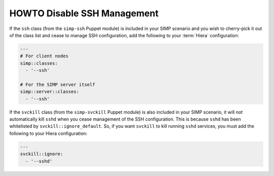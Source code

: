 HOWTO Disable SSH Management
============================

If the ``ssh`` class (from the ``simp-ssh`` Puppet module) is included in your
SIMP scenario and you wish to cherry-pick it out of the class list and cease to
manage SSH configuration, add the following to your :term:`Hiera` configuration:

.. code-block::  yaml

   ---
   # For client nodes
   simp::classes:
     - '--ssh'

   # For the SIMP server itself
   simp::server::classes:
     - '--ssh'

If the ``svckill`` class (from the ``simp-svckill`` Puppet module) is also
included in your SIMP scenario, it will *not* automatically kill ``sshd`` when
you cease management of the SSH configuration. This is because ``sshd`` has
been whitelisted by ``svckill::ignore_default``.  So, if you want ``svckill``
to kill running ``sshd`` services, you must add the following to your Hiera
configuration:

.. code-block::  yaml

   ---
   svckill::ignore:
     - '--sshd'
